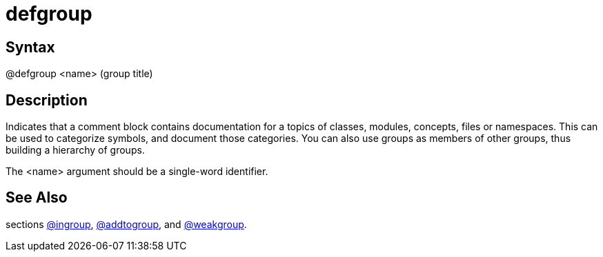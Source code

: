 = defgroup

== Syntax
@defgroup &lt;name&gt; (group title)

== Description
Indicates that a comment block contains documentation for a topics of classes, modules, concepts, files or namespaces. This can be used to categorize symbols, and document those categories. You can also use groups as members of other groups, thus building a hierarchy of groups.

The <name> argument should be a single-word identifier.

== See Also
sections xref:commands/ingroup.adoc[@ingroup], xref:commands/addtogroup.adoc[@addtogroup], and xref:commands/weakgroup.adoc[@weakgroup].